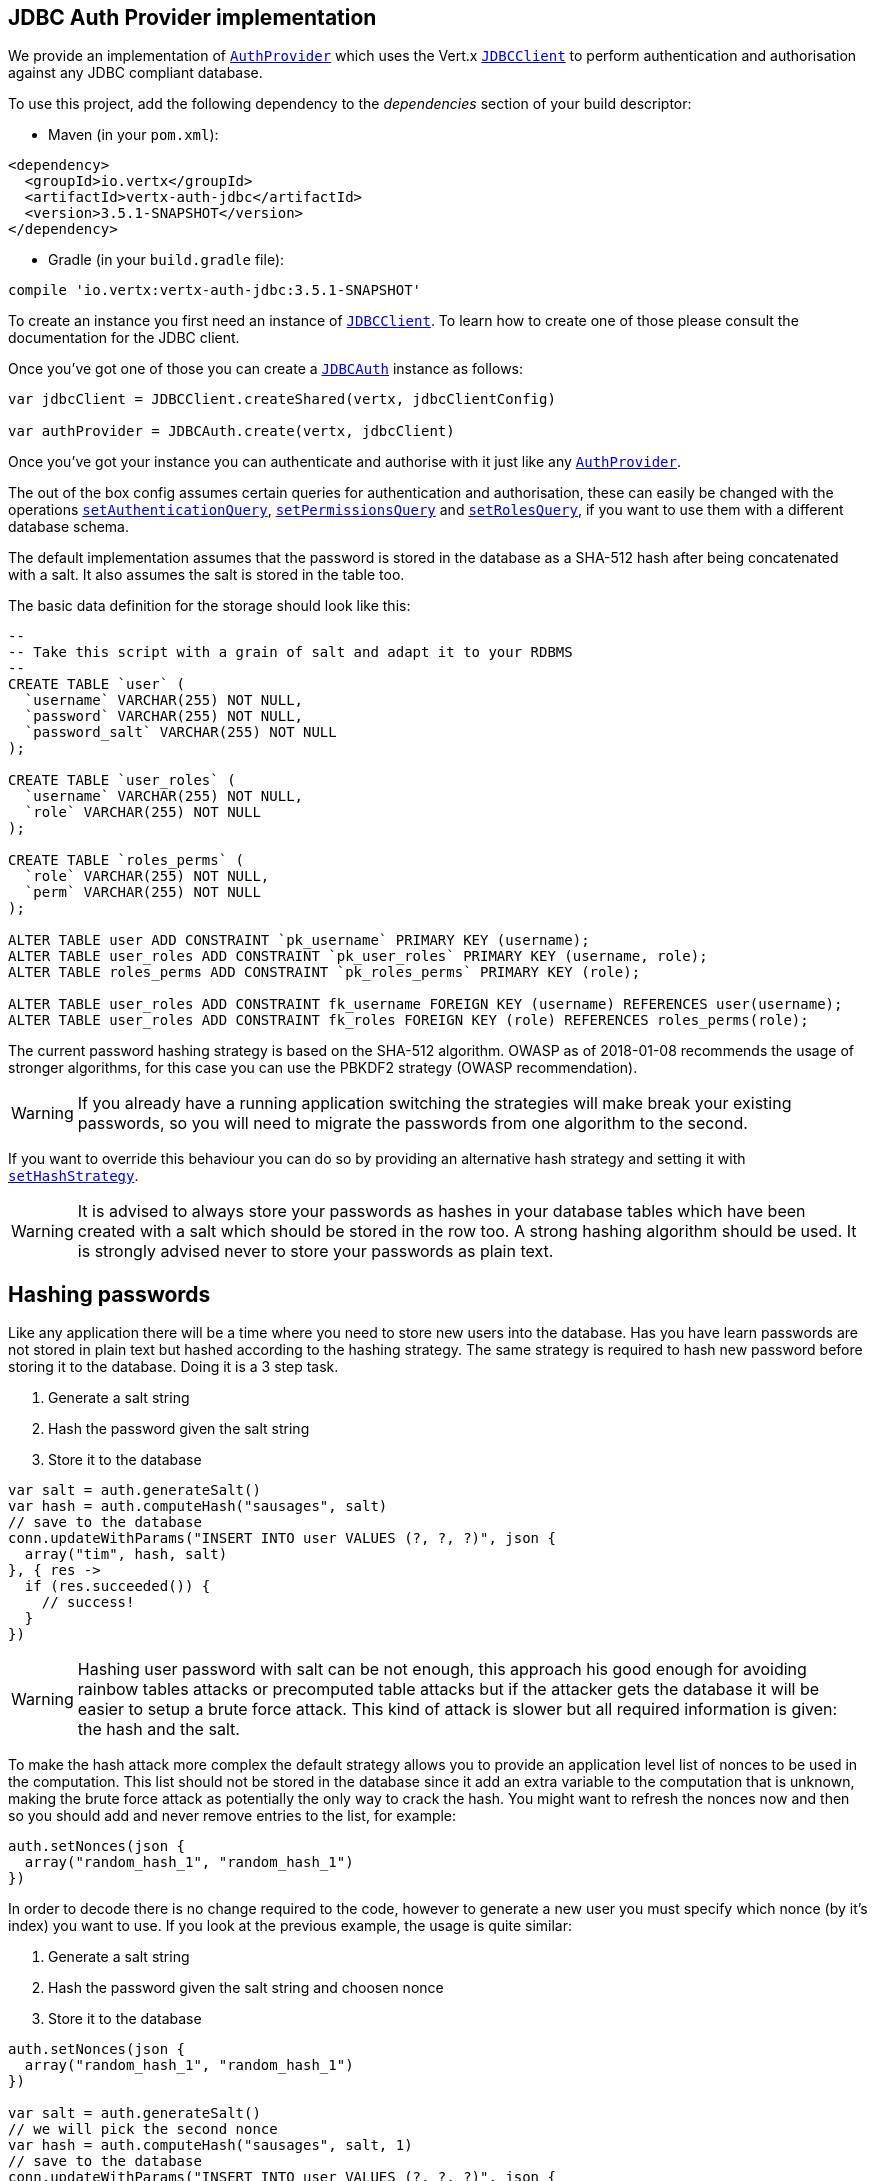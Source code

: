 == JDBC Auth Provider implementation

We provide an implementation of `link:../../apidocs/io/vertx/ext/auth/AuthProvider.html[AuthProvider]` which uses the Vert.x `link:../../apidocs/io/vertx/ext/jdbc/JDBCClient.html[JDBCClient]`
to perform authentication and authorisation against any JDBC compliant database.

To use this project,
add the following dependency to the _dependencies_ section of your build descriptor:

* Maven (in your `pom.xml`):

[source,xml,subs="+attributes"]
----
<dependency>
  <groupId>io.vertx</groupId>
  <artifactId>vertx-auth-jdbc</artifactId>
  <version>3.5.1-SNAPSHOT</version>
</dependency>
----

* Gradle (in your `build.gradle` file):

[source,groovy,subs="+attributes"]
----
compile 'io.vertx:vertx-auth-jdbc:3.5.1-SNAPSHOT'
----

To create an instance you first need an instance of `link:../../apidocs/io/vertx/ext/jdbc/JDBCClient.html[JDBCClient]`. To learn how to create one
of those please consult the documentation for the JDBC client.

Once you've got one of those you can create a `link:../../apidocs/io/vertx/ext/auth/jdbc/JDBCAuth.html[JDBCAuth]` instance as follows:

[source,kotlin]
----

var jdbcClient = JDBCClient.createShared(vertx, jdbcClientConfig)

var authProvider = JDBCAuth.create(vertx, jdbcClient)

----

Once you've got your instance you can authenticate and authorise with it just like any `link:../../apidocs/io/vertx/ext/auth/AuthProvider.html[AuthProvider]`.

The out of the box config assumes certain queries for authentication and authorisation, these can easily be changed
with the operations `link:../../apidocs/io/vertx/ext/auth/jdbc/JDBCAuth.html#setAuthenticationQuery-java.lang.String-[setAuthenticationQuery]`,
`link:../../apidocs/io/vertx/ext/auth/jdbc/JDBCAuth.html#setPermissionsQuery-java.lang.String-[setPermissionsQuery]` and
`link:../../apidocs/io/vertx/ext/auth/jdbc/JDBCAuth.html#setRolesQuery-java.lang.String-[setRolesQuery]`, if you want to use them with a different
database schema.

The default implementation assumes that the password is stored in the database as a SHA-512 hash after being
concatenated with a salt. It also assumes the salt is stored in the table too.

The basic data definition for the storage should look like this:

[source,sql]
----
--
-- Take this script with a grain of salt and adapt it to your RDBMS
--
CREATE TABLE `user` (
  `username` VARCHAR(255) NOT NULL,
  `password` VARCHAR(255) NOT NULL,
  `password_salt` VARCHAR(255) NOT NULL
);

CREATE TABLE `user_roles` (
  `username` VARCHAR(255) NOT NULL,
  `role` VARCHAR(255) NOT NULL
);

CREATE TABLE `roles_perms` (
  `role` VARCHAR(255) NOT NULL,
  `perm` VARCHAR(255) NOT NULL
);

ALTER TABLE user ADD CONSTRAINT `pk_username` PRIMARY KEY (username);
ALTER TABLE user_roles ADD CONSTRAINT `pk_user_roles` PRIMARY KEY (username, role);
ALTER TABLE roles_perms ADD CONSTRAINT `pk_roles_perms` PRIMARY KEY (role);

ALTER TABLE user_roles ADD CONSTRAINT fk_username FOREIGN KEY (username) REFERENCES user(username);
ALTER TABLE user_roles ADD CONSTRAINT fk_roles FOREIGN KEY (role) REFERENCES roles_perms(role);

----

The current password hashing strategy is based on the SHA-512 algorithm. OWASP as of 2018-01-08 recommends
the usage of stronger algorithms, for this case you can use the PBKDF2 strategy (OWASP recommendation).

WARNING: If you already have a running application switching the strategies will make break your existing
passwords, so you will need to migrate the passwords from one algorithm to the second.

If you want to override this behaviour you can do so by providing an alternative hash strategy and setting it with
`link:../../apidocs/io/vertx/ext/auth/jdbc/JDBCAuth.html#setHashStrategy-io.vertx.ext.auth.jdbc.JDBCHashStrategy-[setHashStrategy]`.

WARNING: It is advised to always store your passwords as hashes in your database tables which have been created
with a salt which should be stored in the row too. A strong hashing algorithm should be used. It is strongly advised
never to store your passwords as plain text.

== Hashing passwords

Like any application there will be a time where you need to store new users into the database. Has you have learn
passwords are not stored in plain text but hashed according to the hashing strategy. The same strategy is required
to hash new password before storing it to the database. Doing it is a 3 step task.

1. Generate a salt string
2. Hash the password given the salt string
3. Store it to the database

[source,kotlin]
----

var salt = auth.generateSalt()
var hash = auth.computeHash("sausages", salt)
// save to the database
conn.updateWithParams("INSERT INTO user VALUES (?, ?, ?)", json {
  array("tim", hash, salt)
}, { res ->
  if (res.succeeded()) {
    // success!
  }
})

----

WARNING: Hashing user password with salt can be not enough, this approach his good enough for avoiding rainbow tables
attacks or precomputed table attacks but if the attacker gets the database it will be easier to setup a brute force
attack. This kind of attack is slower but all required information is given: the hash and the salt.

To make the hash attack more complex the default strategy allows you to provide an application level list of nonces
to be used in the computation. This list should not be stored in the database since it add an extra variable to the
computation that is unknown, making the brute force attack as potentially the only way to crack the hash. You might
want to refresh the nonces now and then so you should add and never remove entries to the list, for example:

[source,kotlin]
----
auth.setNonces(json {
  array("random_hash_1", "random_hash_1")
})

----

In order to decode there is no change required to the code, however to generate a new user you must specify which
nonce (by it's index) you want to use. If you look at the previous example, the usage is quite similar:

1. Generate a salt string
2. Hash the password given the salt string and choosen nonce
3. Store it to the database

[source,kotlin]
----

auth.setNonces(json {
  array("random_hash_1", "random_hash_1")
})

var salt = auth.generateSalt()
// we will pick the second nonce
var hash = auth.computeHash("sausages", salt, 1)
// save to the database
conn.updateWithParams("INSERT INTO user VALUES (?, ?, ?)", json {
  array("tim", hash, salt)
}, { res ->
  if (res.succeeded()) {
    // success!
  }
})

----

== Authentication

When authenticating using this implementation, it assumes `username` and `password` fields are present in the
authentication info:

[source,kotlin]
----

var authInfo = json {
  obj(
    "username" to "tim",
    "password" to "sausages"
  )
}

authProvider.authenticate(authInfo, { res ->
  if (res.succeeded()) {
    var user = res.result()
  } else {
    // Failed!
  }
})

----

== Authorisation - Permission-Role Model

Although Vert.x auth itself does not mandate any specific model of permissions (they are just opaque strings), this
implementation assumes a familiar user/role/permission model, where a user can have zero or more roles and a role
can have zero or more permissions.

If validating if a user has a particular permission simply pass the permission into.
`link:../../apidocs/io/vertx/ext/auth/User.html#isAuthorised-java.lang.String-io.vertx.core.Handler-[isAuthorised]` as follows:

[source,kotlin]
----

user.isAuthorised("commit_code", { res ->
  if (res.succeeded()) {
    var hasPermission = res.result()
  } else {
    // Failed to
  }
})


----

If validating that a user has a particular _role_ then you should prefix the argument with the role prefix.

[source,kotlin]
----

user.isAuthorised("role:manager", { res ->
  if (res.succeeded()) {
    var hasRole = res.result()
  } else {
    // Failed to
  }
})


----

The default role prefix is `role:`. You can change this with `link:../../apidocs/io/vertx/ext/auth/jdbc/JDBCAuth.html#setRolePrefix-java.lang.String-[setRolePrefix]`.
<a href="mailto:julien@julienviet.com">Julien Viet</a><a href="http://tfox.org">Tim Fox</a>